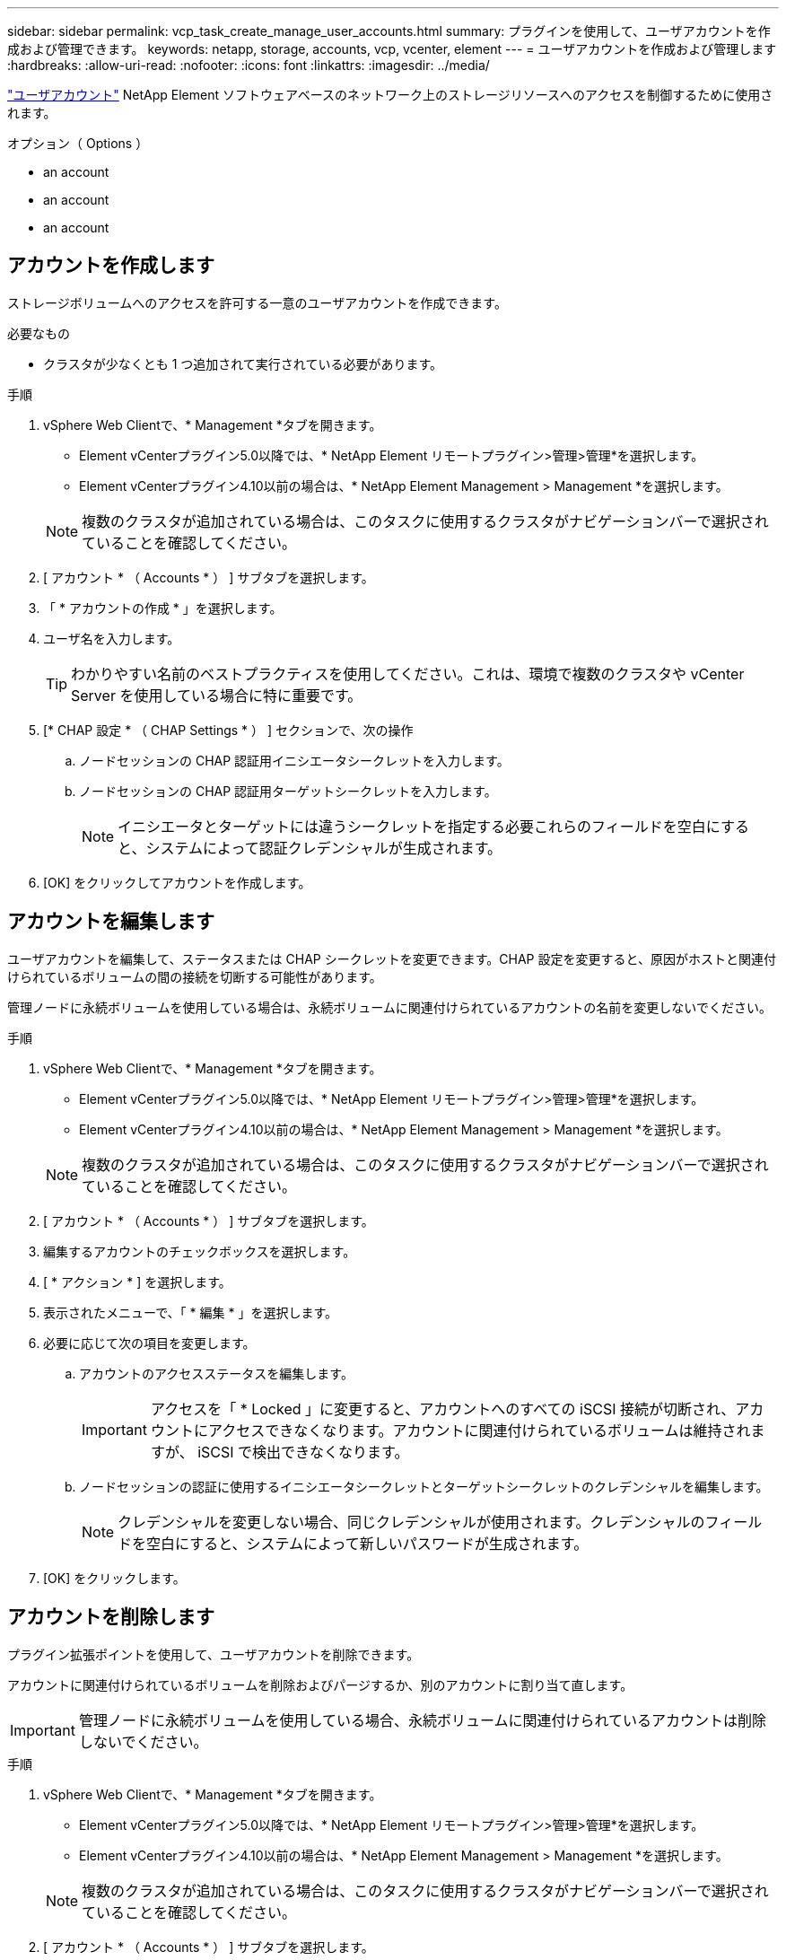 ---
sidebar: sidebar 
permalink: vcp_task_create_manage_user_accounts.html 
summary: プラグインを使用して、ユーザアカウントを作成および管理できます。 
keywords: netapp, storage, accounts, vcp, vcenter, element 
---
= ユーザアカウントを作成および管理します
:hardbreaks:
:allow-uri-read: 
:nofooter: 
:icons: font
:linkattrs: 
:imagesdir: ../media/


[role="lead"]
link:vcp_concept_accounts.html["ユーザアカウント"] NetApp Element ソフトウェアベースのネットワーク上のストレージリソースへのアクセスを制御するために使用されます。

.オプション（ Options ）
*  an account
*  an account
*  an account




== アカウントを作成します

ストレージボリュームへのアクセスを許可する一意のユーザアカウントを作成できます。

.必要なもの
* クラスタが少なくとも 1 つ追加されて実行されている必要があります。


.手順
. vSphere Web Clientで、* Management *タブを開きます。
+
** Element vCenterプラグイン5.0以降では、* NetApp Element リモートプラグイン>管理>管理*を選択します。
** Element vCenterプラグイン4.10以前の場合は、* NetApp Element Management > Management *を選択します。


+

NOTE: 複数のクラスタが追加されている場合は、このタスクに使用するクラスタがナビゲーションバーで選択されていることを確認してください。

. [ アカウント * （ Accounts * ） ] サブタブを選択します。
. 「 * アカウントの作成 * 」を選択します。
. ユーザ名を入力します。
+

TIP: わかりやすい名前のベストプラクティスを使用してください。これは、環境で複数のクラスタや vCenter Server を使用している場合に特に重要です。

. [* CHAP 設定 * （ CHAP Settings * ） ] セクションで、次の操作
+
.. ノードセッションの CHAP 認証用イニシエータシークレットを入力します。
.. ノードセッションの CHAP 認証用ターゲットシークレットを入力します。
+

NOTE: イニシエータとターゲットには違うシークレットを指定する必要これらのフィールドを空白にすると、システムによって認証クレデンシャルが生成されます。



. [OK] をクリックしてアカウントを作成します。




== アカウントを編集します

ユーザアカウントを編集して、ステータスまたは CHAP シークレットを変更できます。CHAP 設定を変更すると、原因がホストと関連付けられているボリュームの間の接続を切断する可能性があります。

管理ノードに永続ボリュームを使用している場合は、永続ボリュームに関連付けられているアカウントの名前を変更しないでください。

.手順
. vSphere Web Clientで、* Management *タブを開きます。
+
** Element vCenterプラグイン5.0以降では、* NetApp Element リモートプラグイン>管理>管理*を選択します。
** Element vCenterプラグイン4.10以前の場合は、* NetApp Element Management > Management *を選択します。


+

NOTE: 複数のクラスタが追加されている場合は、このタスクに使用するクラスタがナビゲーションバーで選択されていることを確認してください。

. [ アカウント * （ Accounts * ） ] サブタブを選択します。
. 編集するアカウントのチェックボックスを選択します。
. [ * アクション * ] を選択します。
. 表示されたメニューで、「 * 編集 * 」を選択します。
. 必要に応じて次の項目を変更します。
+
.. アカウントのアクセスステータスを編集します。
+

IMPORTANT: アクセスを「 * Locked 」に変更すると、アカウントへのすべての iSCSI 接続が切断され、アカウントにアクセスできなくなります。アカウントに関連付けられているボリュームは維持されますが、 iSCSI で検出できなくなります。

.. ノードセッションの認証に使用するイニシエータシークレットとターゲットシークレットのクレデンシャルを編集します。
+

NOTE: クレデンシャルを変更しない場合、同じクレデンシャルが使用されます。クレデンシャルのフィールドを空白にすると、システムによって新しいパスワードが生成されます。



. [OK] をクリックします。




== アカウントを削除します

プラグイン拡張ポイントを使用して、ユーザアカウントを削除できます。

アカウントに関連付けられているボリュームを削除およびパージするか、別のアカウントに割り当て直します。


IMPORTANT: 管理ノードに永続ボリュームを使用している場合、永続ボリュームに関連付けられているアカウントは削除しないでください。

.手順
. vSphere Web Clientで、* Management *タブを開きます。
+
** Element vCenterプラグイン5.0以降では、* NetApp Element リモートプラグイン>管理>管理*を選択します。
** Element vCenterプラグイン4.10以前の場合は、* NetApp Element Management > Management *を選択します。


+

NOTE: 複数のクラスタが追加されている場合は、このタスクに使用するクラスタがナビゲーションバーで選択されていることを確認してください。

. [ アカウント * （ Accounts * ） ] サブタブを選択します。
. 削除するアカウントのチェックボックスを選択します。
. [* アクション * ] をクリックします。
. 表示されたメニューで、 * 削除 * を選択します。
. 操作を確定します。




== 詳細については、こちらをご覧ください

* https://docs.netapp.com/us-en/hci/index.html["NetApp HCI のドキュメント"^]
* https://www.netapp.com/data-storage/solidfire/documentation["SolidFire and Element Resources ページにアクセスします"^]

